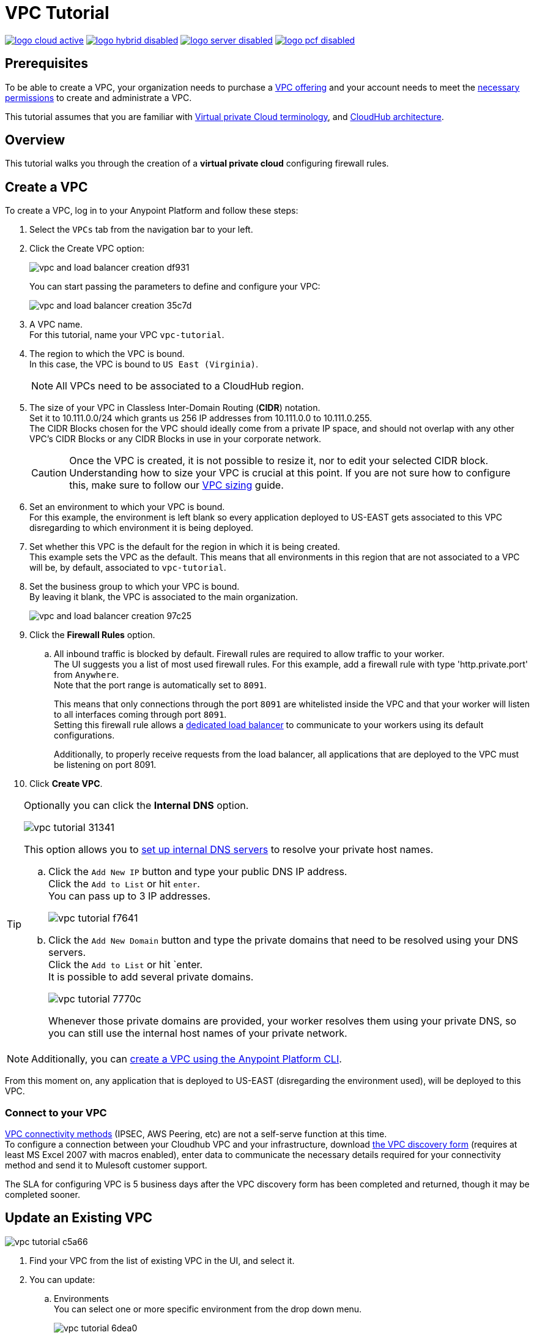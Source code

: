 = VPC Tutorial

image:logo-cloud-active.png[link="/runtime-manager/deployment-strategies", title="CloudHub"]
image:logo-hybrid-disabled.png[link="/runtime-manager/deployment-strategies", title="Hybrid Deployment"]
image:logo-server-disabled.png[link="/runtime-manager/deployment-strategies", title="Anypoint Platform On-Premises"]
image:logo-pcf-disabled.png[link="/runtime-manager/deployment-strategies", title="Pivotal Cloud Foundry"]

== Prerequisites

To be able to create a VPC, your organization needs to purchase a link:https://www.mulesoft.com/platform/services/vpc-virtual-private-cloud[VPC offering] and your account needs to meet the link:/runtime-manager/virtual-private-cloud#vpc-management-permissions[necessary permissions] to create and administrate a VPC.

This tutorial assumes that you are familiar with link:/runtime-manager/virtual-private-cloud[Virtual private Cloud terminology], and link:/runtime-manager/cloudhub-architecture[CloudHub architecture].

== Overview

This tutorial walks you through the creation of a *virtual private cloud* configuring firewall rules.

== Create a VPC

To create a VPC, log in to your Anypoint Platform and follow these steps:

. Select the `VPCs` tab from the navigation bar to your left.
. Click the Create VPC option:
+
image:vpc-and-load-balancer-creation-df931.png[]
+
You can start passing the parameters to define and configure your VPC:
+
image:vpc-and-load-balancer-creation-35c7d.png[]
+
. A VPC name. +
For this tutorial, name your VPC `vpc-tutorial`.
. The region to which the VPC is bound. +
In this case, the VPC is bound to `US East (Virginia)`.
+
[NOTE]
--
All VPCs need to be associated to a CloudHub region.
--
+
. The size of your VPC in Classless Inter-Domain Routing (*CIDR*) notation. +
Set it to 10.111.0.0/24 which grants us 256 IP addresses from 10.111.0.0 to 10.111.0.255. +
The CIDR Blocks chosen for the VPC should ideally come from a private IP space, and should not overlap with any other VPC's CIDR Blocks or any CIDR Blocks in use in your corporate network.
+
[CAUTION]
--
Once the VPC is created, it is not possible to resize it, nor to edit your selected CIDR block. +
Understanding how to size your VPC is crucial at this point. If you are not sure how to configure this, make sure to follow our link:/runtime-manager/virtual-private-cloud#size-your-vpc[VPC sizing] guide.
--
+
. Set an environment to which your VPC is bound. +
For this example, the environment is left blank so every application deployed to US-EAST gets associated to this VPC disregarding to which environment it is being deployed.
. Set whether this VPC is the default for the region in which it is being created. +
This example sets the VPC as the default. This means that all environments in this region that are not associated to a VPC will be, by default, associated to `vpc-tutorial`.
. Set the business group to which your VPC is bound. +
By leaving it blank, the VPC is associated to the main organization.
+
image:vpc-and-load-balancer-creation-97c25.png[]
+
. Click the *Firewall Rules* option.
.. All inbound traffic is blocked by default. Firewall rules are required to allow traffic to your worker. +
The UI suggests you a list of most used firewall rules. For this example, add a firewall rule with type 'http.private.port' from `Anywhere`. +
Note that the port range is automatically set to `8091`.
+
This means that only connections through the port `8091` are whitelisted inside the VPC and that your worker will listen to all interfaces coming through port `8091`. +
Setting this firewall rule allows a link:/runtime-manager/cloudhub-dedicated-load-balancer[dedicated load balancer] to communicate to your workers using its default configurations.
+
Additionally, to properly receive requests from the load balancer, all applications that are deployed to the VPC must be listening on port 8091.
. Click *Create VPC*.

[[set-dns]]
[TIP]
--
Optionally you can click the *Internal DNS* option.

image:vpc-tutorial-31341.png[]

This option allows you to link:/runtime-manager/virtual-private-cloud#set-up-internal-dns[set up internal DNS servers] to resolve your private host names.

.. Click the `Add New IP` button and type your public DNS IP address. +
Click the `Add to List` or hit `enter`. +
You can pass up to 3 IP addresses.
+
image:vpc-tutorial-f7641.png[]
+
.. Click the `Add New Domain` button and type the private domains that need to be resolved using your DNS servers. +
Click the `Add to List` or hit `enter. +
It is possible to add several private domains.
+
image:vpc-tutorial-7770c.png[]
+
Whenever those private domains are provided, your worker resolves them using your private DNS, so you can still use the internal host names of your private network.
--

[NOTE]
--
Additionally, you can link:/runtime-manager/create-vpc-cli[create a VPC using the Anypoint Platform CLI].
--

From this moment on, any application that is deployed to US-EAST (disregarding the environment used), will be deployed to this VPC. +

=== Connect to your VPC

link:/runtime-manager/virtual-private-cloud#vpc-connectivity-methods[VPC connectivity methods] (IPSEC, AWS Peering, etc) are not a self-serve function at this time. +
To configure a connection between your Cloudhub VPC and your infrastructure, download link:_attachments/VPC-Gateway-Questionnaire-v8.xlsm[the VPC discovery form] (requires at least MS Excel 2007 with macros enabled), enter data to communicate the necessary details required for your connectivity method and send it to Mulesoft customer support. 

The SLA for configuring VPC is 5 business days after the VPC discovery form has been completed and returned, though it may be completed sooner.

== Update an Existing VPC

image:vpc-tutorial-c5a66.png[]

. Find your VPC from the list of existing VPC in the UI, and select it.
. You can update:
.. Environments +
You can select one or more specific environment from the drop down menu.
+
image:vpc-tutorial-6dea0.png[]
+
.. Business Groups +
You can select one or more business group from the drop down menu.
+
image:vpc-tutorial-981cc.png[]
+
.. Firewall Rules +
You edit existing firewall rules, or add new ones.
+
image:vpc-tutorial-fa890.png[]
+
.. Internal DNS +
This option allows you to set a list of internal host names to be resolved using your DNS servers for which you need to provide their public IP addresses.
+
image:vpc-tutorial-0b7b2.png[]
+
Set your public DNS IP address and hit `enter` or click the blue check mark. +
+
image:vpc-tutorial-df177.png[]
+
Add the private domains that need to be resolved using your DNS server and hit `enter` or click the blue check mark.
+
. When you finished all your editing, click *Apply Changes*.

== See Also

Learn how to associate a load balancer following the link:/runtime-manager/dedicated-load-balancer-tutorial[load balancer tutorial].

